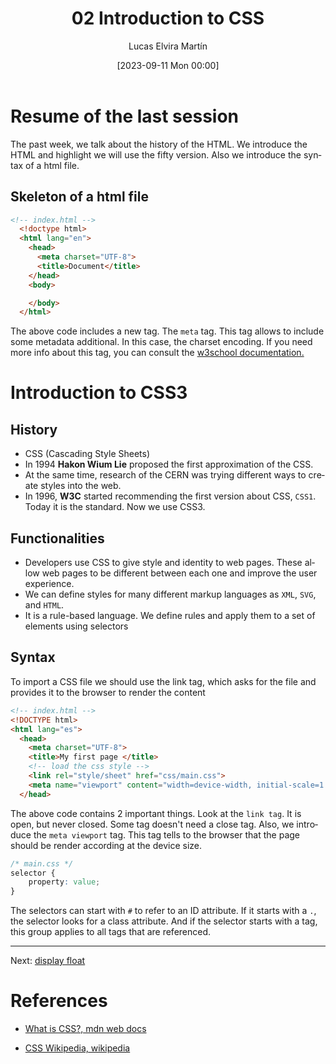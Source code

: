 #+TITLE: 02 Introduction to CSS
#+DATE: [2023-09-11 Mon 00:00]
#+AUTHOR: Lucas Elvira Martín
#+email: luelvira@pa.uc3m.es
#+DESCRIPTION: Session for Week 2. Introduction to CSS
#+language: en
#+exclude_tags: noexport
#+creator: Emacs 28.2 (Org mode 9.5.5)

* Table of Content  :TOC:noexport:
- [[#resume-of-the-last-session][Resume of the last session]]
  - [[#skeleton-of-a-html-file][Skeleton of a html file]]
- [[#introduction-to-css3][Introduction to CSS3]]
  - [[#history][History]]
  - [[#functionalities][Functionalities]]
  - [[#syntax][Syntax]]
- [[#references][References]]

* Resume of the last session

The past week, we talk about the history of the HTML. We introduce the HTML and
highlight we will use the fifty version. Also we introduce the syntax of a html
file.

** Skeleton of a html file

#+begin_src html
<!-- index.html -->
  <!doctype html>
  <html lang="en">
    <head>
      <meta charset="UTF-8">
      <title>Document</title>
    </head>
    <body>

    </body>
  </html>
#+end_src

#+ATTR_HTML: :target _blank
The above code includes a new tag. The =meta= tag. This tag allows to include
some metadata additional. In this case, the charset encoding. If you need more
info about this tag, you can consult the [[https://www.w3schools.com/tags/tag_meta.asp][w3school documentation.]]
* Introduction to CSS3

** History
- CSS (Cascading Style Sheets)
- In 1994 *Hakon Wium Lie* proposed the first approximation  of the CSS.
- At the same time, research of the CERN was trying different ways to create
  styles into the web.
- In 1996, *W3C* started recommending the first version about CSS, =CSS1=. Today
  it is the standard. Now we use  CSS3.

** Functionalities
- Developers use CSS to give style and identity to web pages. These allow web
  pages to be different between each one and improve the user experience.
- We can define styles for many different markup languages as =XML=, =SVG=, and =HTML=.
- It is a rule-based language. We define rules and apply them to a set of elements using selectors

** Syntax

To import a CSS file we should use the link tag, which asks for the file and provides it to the browser to render the content

#+begin_src html
  <!-- index.html -->
  <!DOCTYPE html>
  <html lang="es">
    <head>
      <meta charset="UTF-8">
      <title>My first page </title>
      <!-- load the css style -->
      <link rel="style/sheet" href="css/main.css">
      <meta name="viewport" content="width=device-width, initial-scale=1.0">
    </head>
#+end_src

The above code contains 2 important things. Look at the =link tag=. It is open,
but never closed. Some tag doesn't need a close tag. Also, we introduce the
=meta viewport= tag. This tag tells to the browser that the page should be
render according at the device size.


#+begin_src css
/* main.css */
selector {
    property: value;
}
#+end_src

The selectors can start with =#= to refer to an ID attribute. If it starts with
a =.=, the selector looks for a class attribute. And if the selector starts with
a tag, this group applies to all tags that are referenced.

-----

Next: [[file:02-css-layout.org][display float]]


* References
#+ATTR_HTML: :target _blank
- [[https://developer.mozilla.org/en-US/docs/Learn/CSS/First_steps/What_is_CSS][What is CSS?, mdn web docs]]
#+ATTR_HTML: :target _blank
- [[https://en.wikipedia.org/wiki/CSS#History][CSS Wikipedia, wikipedia]]
